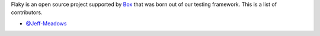 Flaky is an open source project supported by `Box <https://box.com>`_ that was born out of
our testing framework. This is a list of contributors.

- `@Jeff-Meadows <https://github.com/Jeff-Meadows>`_

